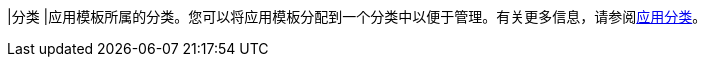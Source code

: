 // :ks_include_id: 7f602e6e82414c39b2434c3a6ef39aa0
|分类
|应用模板所属的分类。您可以将应用模板分配到一个分类中以便于管理。有关更多信息，请参阅xref:04-platform-management/05-app-store-management/02-app-categories/_index.adoc[应用分类]。
